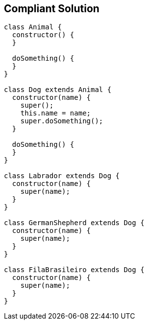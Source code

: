== Compliant Solution

----
class Animal {
  constructor() {
  }

  doSomething() {
  }
}

class Dog extends Animal {
  constructor(name) {
    super();
    this.name = name;
    super.doSomething();
  }

  doSomething() {
  }
}

class Labrador extends Dog {
  constructor(name) {
    super(name);
  }
}

class GermanShepherd extends Dog {
  constructor(name) {
    super(name);
  }
}

class FilaBrasileiro extends Dog {
  constructor(name) {
    super(name);
  }
}
----
